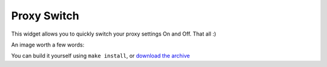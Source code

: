============
Proxy Switch
============

This widget allows you to quickly switch your proxy settings On and Off. That all :)


An image worth a few words:

.. image:: http://www.chivil.com/proxyswitch/screenshot.png

You can build it yourself using ``make install``, or `download the archive <http://www.chivil.com/proxyswitch/ProxySwitch.dmg>`_

